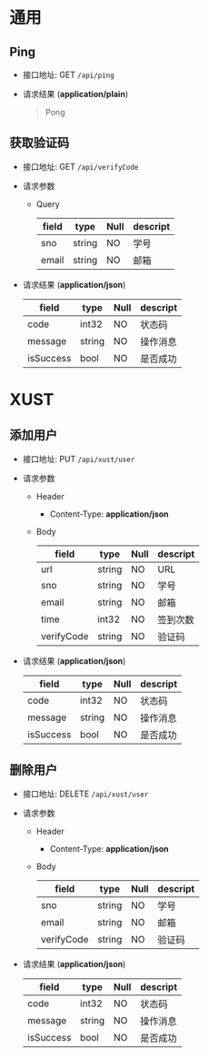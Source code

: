 #+OPTIONS: toc:nil

* 通用
** Ping
- 接口地址: GET =/api/ping=
- 请求结果 (*application/plain*)
  #+begin_quote
  Pong
  #+end_quote

** 获取验证码
- 接口地址: GET =/api/verifyCode=
- 请求参数
  - Query
    |-------+--------+------+----------|
    | field | type   | Null | descript |
    |-------+--------+------+----------|
    | sno   | string | NO   | 学号     |
    | email | string | NO   | 邮箱     |
    |-------+--------+------+----------|
- 请求结果 (*application/json*)
    |-----------+--------+------+----------|
    | field     | type   | Null | descript |
    |-----------+--------+------+----------|
    | code      | int32  | NO   | 状态码   |
    | message   | string | NO   | 操作消息 |
    | isSuccess | bool   | NO   | 是否成功 |
    |-----------+--------+------+----------|



* XUST
** 添加用户
- 接口地址: PUT =/api/xust/user=
- 请求参数
  - Header
    - Content-Type: *application/json*
  - Body
    |------------+--------+------+----------|
    | field      | type   | Null | descript |
    |------------+--------+------+----------|
    | url        | string | NO   | URL      |
    | sno        | string | NO   | 学号     |
    | email      | string | NO   | 邮箱     |
    | time       | int32  | NO   | 签到次数 |
    | verifyCode | string | NO   | 验证码   |
    |------------+--------+------+----------|
- 请求结果 (*application/json*)
    |-----------+--------+------+----------|
    | field     | type   | Null | descript |
    |-----------+--------+------+----------|
    | code      | int32  | NO   | 状态码   |
    | message   | string | NO   | 操作消息 |
    | isSuccess | bool   | NO   | 是否成功 |
    |-----------+--------+------+----------|

** 删除用户
- 接口地址: DELETE =/api/xust/user=
- 请求参数
  - Header
    - Content-Type: *application/json*
  - Body
    |------------+--------+------+----------|
    | field      | type   | Null | descript |
    |------------+--------+------+----------|
    | sno        | string | NO   | 学号     |
    | email      | string | NO   | 邮箱     |
    | verifyCode | string | NO   | 验证码   |
    |------------+--------+------+----------|
- 请求结果 (*application/json*)
    |-----------+--------+------+----------|
    | field     | type   | Null | descript |
    |-----------+--------+------+----------|
    | code      | int32  | NO   | 状态码   |
    | message   | string | NO   | 操作消息 |
    | isSuccess | bool   | NO   | 是否成功 |
    |-----------+--------+------+----------|

